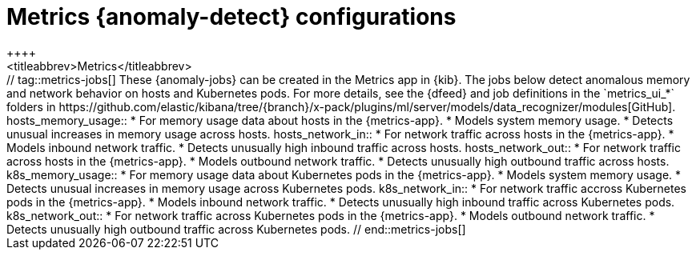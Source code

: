[role="xpack"]
[[ootb-ml-jobs-metrics-ui]]
= Metrics {anomaly-detect} configurations
++++
<titleabbrev>Metrics</titleabbrev>
++++

// tag::metrics-jobs[]
These {anomaly-jobs} can be created in the Metrics app in {kib}.

The jobs below detect anomalous memory and network behavior on hosts and 
Kubernetes pods. For more details, see the {dfeed} and job definitions in the 
`metrics_ui_*` folders in 
https://github.com/elastic/kibana/tree/{branch}/x-pack/plugins/ml/server/models/data_recognizer/modules[GitHub].


hosts_memory_usage::

* For memory usage data about hosts in the {metrics-app}.
* Models system memory usage.
* Detects unusual increases in memory usage across hosts.


hosts_network_in::

* For network traffic across hosts in the {metrics-app}.
* Models inbound network traffic.
* Detects unusually high inbound traffic across hosts.


hosts_network_out::

* For network traffic across hosts in the {metrics-app}. 
* Models outbound network traffic.
* Detects unusually high outbound traffic across hosts.


k8s_memory_usage::

* For memory usage data about Kubernetes pods in the {metrics-app}.
* Models system memory usage.
* Detects unusual increases in memory usage across Kubernetes pods.


k8s_network_in::

* For network traffic accross Kubernetes pods in the {metrics-app}. 
* Models inbound network traffic.
* Detects unusually high inbound traffic across Kubernetes pods.


k8s_network_out::

* For network traffic across Kubernetes pods in the {metrics-app}. 
* Models outbound network traffic.
* Detects unusually high outbound traffic across Kubernetes pods.

  
// end::metrics-jobs[]
